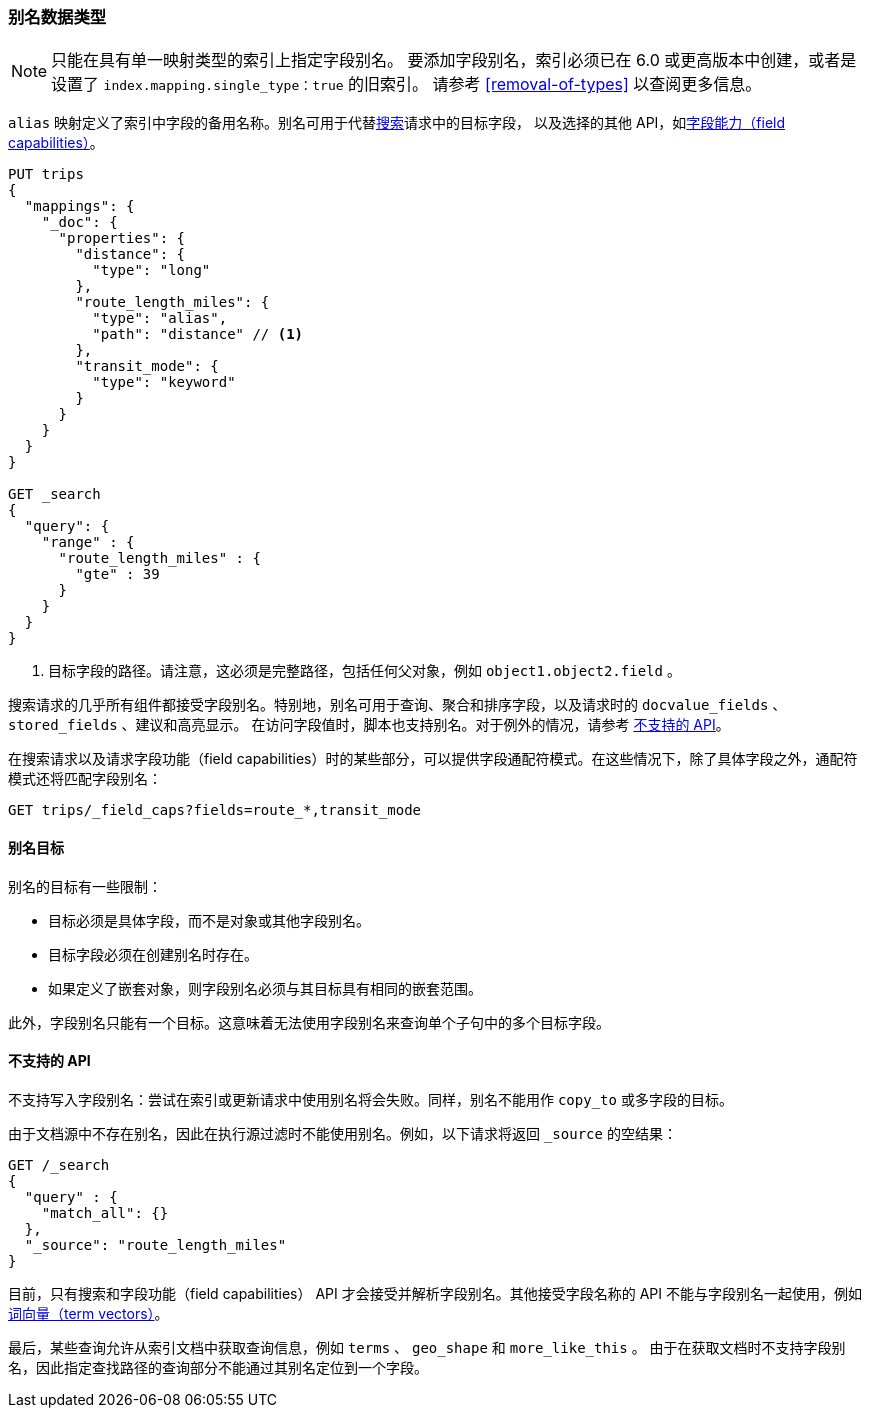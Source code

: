 [[alias]]
=== 别名数据类型

NOTE: 只能在具有单一映射类型的索引上指定字段别名。
要添加字段别名，索引必须已在 6.0 或更高版本中创建，或者是设置了 `index.mapping.single_type：true` 的旧索引。
请参考 <<removal-of-types>> 以查阅更多信息。

`alias` 映射定义了索引中字段的备用名称。别名可用于代替<<search, 搜索>>请求中的目标字段，
以及选择的其他 API，如<<search-field-caps, 字段能力（field capabilities）>>。

[source,js]
--------------------------------
PUT trips
{
  "mappings": {
    "_doc": {
      "properties": {
        "distance": {
          "type": "long"
        },
        "route_length_miles": {
          "type": "alias",
          "path": "distance" // <1>
        },
        "transit_mode": {
          "type": "keyword"
        }
      }
    }
  }
}

GET _search
{
  "query": {
    "range" : {
      "route_length_miles" : {
        "gte" : 39
      }
    }
  }
}
--------------------------------
// CONSOLE

<1> 目标字段的路径。请注意，这必须是完整路径，包括任何父对象，例如 `object1.object2.field` 。

搜索请求的几乎所有组件都接受字段别名。特别地，别名可用于查询、聚合和排序字段，以及请求时的 `docvalue_fields` 、 `stored_fields` 、建议和高亮显示。
在访问字段值时，脚本也支持别名。对于例外的情况，请参考 <<unsupported-apis, 不支持的 API>>。

在搜索请求以及请求字段功能（field capabilities）时的某些部分，可以提供字段通配符模式。在这些情况下，除了具体字段之外，通配符模式还将匹配字段别名：

[source,js]
--------------------------------
GET trips/_field_caps?fields=route_*,transit_mode
--------------------------------
// CONSOLE
// TEST[continued]

[[alias-targets]]
==== 别名目标

别名的目标有一些限制：

  * 目标必须是具体字段，而不是对象或其他字段别名。
  * 目标字段必须在创建别名时存在。
  * 如果定义了嵌套对象，则字段别名必须与其目标具有相同的嵌套范围。

此外，字段别名只能有一个目标。这意味着无法使用字段别名来查询单个子句中的多个目标字段。

[[unsupported-apis]]
==== 不支持的 API

不支持写入字段别名：尝试在索引或更新请求中使用别名将会失败。同样，别名不能用作 `copy_to` 或多字段的目标。

由于文档源中不存在别名，因此在执行源过滤时不能使用别名。例如，以下请求将返回 `_source` 的空结果：

[source,js]
--------------------------------
GET /_search
{
  "query" : {
    "match_all": {}
  },
  "_source": "route_length_miles"
}
--------------------------------
// CONSOLE
// TEST[continued]

目前，只有搜索和字段功能（field capabilities） API 才会接受并解析字段别名。其他接受字段名称的 API 不能与字段别名一起使用，例如<<docs-termvectors, 词向量（term vectors）>>。

最后，某些查询允许从索引文档中获取查询信息，例如 `terms` 、 `geo_shape` 和 `more_like_this` 。
由于在获取文档时不支持字段别名，因此指定查找路径的查询部分不能通过其别名定位到一个字段。